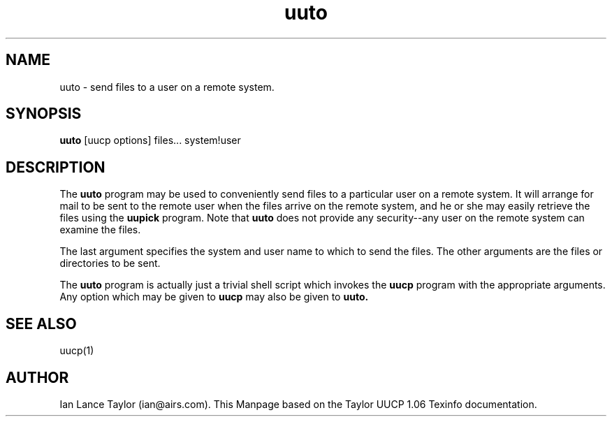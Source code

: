 .\" $FreeBSD$
.\" based on the uucp texinfo documentation
.TH uuto 1 "Taylor UUCP 1.06"
.SH NAME
uuto \- send files to a user on a remote system.
.SH SYNOPSIS
.B uuto 
[uucp options] files... system!user
.SH DESCRIPTION
The 
.B uuto
program may be used to conveniently send files to a
particular user on a remote system.  It will arrange for mail to be sent
to the remote user when the files arrive on the remote system, and he or
she may easily retrieve the files using the 
.B uupick
program. Note that 
.B uuto 
does not provide any
security--any user on the remote system can examine the files.
.PP
The last argument specifies the system and user name to which to send
the files.  The other arguments are the files or directories to be sent.
.PP                                                    
The 
.B uuto
program is actually just a trivial shell script which
invokes the 
.B uucp
program with the appropriate arguments.  Any option
which may be given to 
.B uucp
may also be given to 
.B uuto.
.SH SEE ALSO
uucp(1)
.SH AUTHOR
Ian Lance Taylor (ian@airs.com).
This Manpage based on the Taylor UUCP 1.06 Texinfo documentation.
                        

